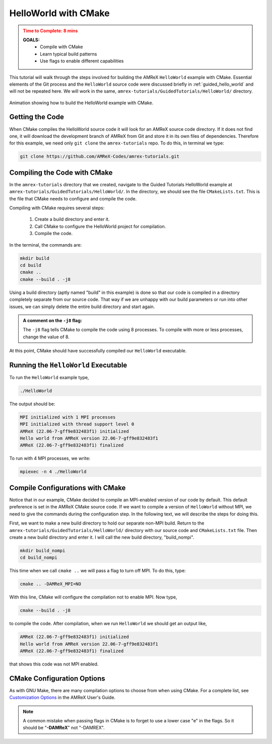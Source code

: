 .. role:: cpp(code)
   :language: c++

.. _guided_helloworld_cmake:


HelloWorld with CMake
=====================


.. admonition:: **Time to Complete**: 8 mins
   :class: warning

   **GOALS:**
     - Compile with CMake
     - Learn typical build patterns
     - Use flags to enable different capabilities

This tutorial will walk through the steps involved for building the AMReX ``HelloWorld``
example with CMake. Essential elements of the Git process and the ``HelloWorld`` source code
were discussed briefly in :ref:`guided_hello_world` and will not be repeated here.
We will work in the same,
``amrex-tutorials/GuidedTutorials/HelloWorld/`` directory.

.. figure:: images_tutorial/amrex-cmake-hello.gif
   :width: 90%
   :align: center
   :alt: gif showing a CMake build of HelloWorld example.

   Animation showing how to build the HelloWorld example with CMake.


Getting the Code
-----------------

When CMake compiles the HelloWorld source code it will look for an AMReX source code directory.
If it does not find one, it will download the development branch of AMReX
from Git and store it in its own files of dependencies. Therefore for this example, we
need only ``git clone`` the ``amrex-tutorials`` repo. To do this, in terminal we type:

.. code-block:: bash

   git clone https://github.com/AMReX-Codes/amrex-tutorials.git


Compiling the Code with CMake
-----------------------------

In the ``amrex-tutorials`` directory that we created, navigate to the Guided Tutorials
HelloWorld example at ``amrex-tutorials/GuidedTutorials/HelloWorld/``. In the
directory, we should see the file ``CMakeLists.txt``. This is the file that
CMake needs to configure and compile the code.

Compiling with CMake requires several steps:

   #. Create a build directory and enter it.
   #. Call CMake to configure the HelloWorld project for compilation.
   #. Compile the code.

In the terminal, the commands are:

.. code-block:: bash

   mkdir build
   cd build
   cmake ..
   cmake --build . -j8

Using a build directory (aptly named "build" in this example) is done so that our
code is compiled in a directory completely separate from our source code. That way
if we are unhappy with our build parameters or run into other issues, we can simply
delete the entire build directory and start again.

.. admonition:: A comment on the ``-j8`` flag:
   :class: note

   The ``-j8`` flag tells CMake to compile the code using 8 processes. To compile
   with more or less processes, change the value of 8.


At this point, CMake should have successfully compiled our ``HelloWorld`` executable.


Running the ``HelloWorld`` Executable
-------------------------------------

To run the ``HelloWorld`` example type,

.. code-block:: bash

   ./HelloWorld

The output should be:

.. code-block::

   MPI initialized with 1 MPI processes
   MPI initialized with thread support level 0
   AMReX (22.06-7-gff9e832483f1) initialized
   Hello world from AMReX version 22.06-7-gff9e832483f1
   AMReX (22.06-7-gff9e832483f1) finalized

To run with 4 MPI processes, we write:

.. code-block:: bash

   mpiexec -n 4 ./HelloWorld

Compile Configurations with CMake
---------------------------------


Notice that in our example, CMake decided to compile an MPI-enabled
version of our code by default. This default preference is set in
the AMReX CMake source code. If we want to compile a version of
``HelloWorld`` without MPI, we need to give the commands during
the configuration step. In the following text, we will describe
the steps for doing this.

First, we want to make a new build directory to hold our separate
non-MPI build. Return to the ``amrex-tutorials/GuidedTutorials/HelloWorld/``
directory with our source code and
``CMakeLists.txt`` file. Then create a new build directory and
enter it. I will call the new build directory, "build_nompi".

.. code-block::

   mkdir build_nompi
   cd build_nompi

This time when we call ``cmake ..`` we will pass a flag to turn
off MPI. To do this, type:

.. code-block::

   cmake .. -DAMReX_MPI=NO

With this line, CMake will configure the compilation not to enable MPI.
Now type,

.. code-block::

   cmake --build . -j8

to compile the code. After compilation, when we run ``HelloWorld``
we should get an output like,

.. code-block::

   AMReX (22.06-7-gff9e832483f1) initialized
   Hello world from AMReX version 22.06-7-gff9e832483f1
   AMReX (22.06-7-gff9e832483f1) finalized

that shows this code was not MPI enabled.

CMake Configuration Options
---------------------------

As with GNU Make, there are many compilation options to choose from
when using CMake. For a complete list, see `Customization Options`_ in
the AMReX User's Guide.

.. _`Customization Options`: https://amrex-codes.github.io/amrex/docs_html/BuildingAMReX.html#customization-options

.. note::
   A common mistake when passing flags in CMake is to
   forget to use a lower case "e" in the flags. So it should be
   "**-DAMReX**" not "-DAMREX".
